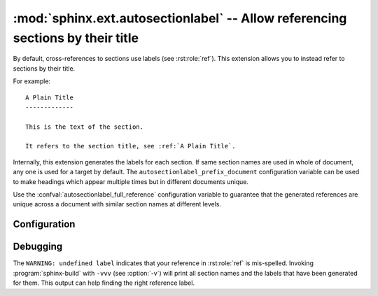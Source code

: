 .. highlight:: rst

:mod:`sphinx.ext.autosectionlabel` -- Allow referencing sections by their title
===============================================================================

.. module:: sphinx.ext.autosectionlabel
   :synopsis: Allow referencing sections by their title.

.. versionadded:: 1.4

By default, cross-references to sections use labels (see :rst:role:`ref`).
This extension allows you to instead refer to sections by their title.

For example::

    A Plain Title
    -------------

    This is the text of the section.

    It refers to the section title, see :ref:`A Plain Title`.


Internally, this extension generates the labels for each section.  If same
section names are used in whole of document, any one is used for a target by
default. The ``autosectionlabel_prefix_document`` configuration variable can be
used to make headings which appear multiple times but in different documents
unique.

Use the :confval:`autosectionlabel_full_reference` configuration variable
to guarantee that the generated references are unique across a document
with similar section names at different levels.


Configuration
-------------

.. confval:: autosectionlabel_prefix_document
   :type: :code-py:`bool`
   :default: :code-py:`False`

   True to prefix each section label with the name of the document it is in,
   followed by a colon. For example, ``index:Introduction`` for a section
   called ``Introduction`` that appears in document ``index.rst``.  Useful for
   avoiding ambiguity when the same section heading appears in different
   documents.

.. confval:: autosectionlabel_maxdepth
   :type: :code-py:`int | None`
   :default: :code-py:`None`

   If set, autosectionlabel chooses the sections for labeling by its depth. For
   example, when set 1 to ``autosectionlabel_maxdepth``, labels are generated
   only for top level sections, and deeper sections are not labeled.  It
   defaults to ``None`` (i.e. all sections are labeled).

.. confval:: autosectionlabel_full_reference
   :type: :code-py:`bool`
   :default: :code-py:`False`

.. versionadded:: 8.2

   True to make each section label include all the parent sections separated by
   a colon. For instance, if the following appears in document ``index.rst``:

   .. code-block:: rst

      Title
      =====

      Section
      -------

      Sub Section
      ~~~~~~~~~~~

   The reference of the third level section ("Sub Section") will be
   ``index:Title:Section:Sub Section``.

Debugging
---------

The ``WARNING: undefined label`` indicates that your reference in
:rst:role:`ref` is mis-spelled. Invoking :program:`sphinx-build` with ``-vvv``
(see :option:`-v`) will print all section names and the labels that have been
generated for them. This output can help finding the right reference label.
